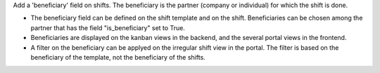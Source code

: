 Add a 'beneficiary' field on shifts. The beneficiary is the partner (company or individual) for which the shift is done.

- The beneficiary field can be defined on the shift template and on the shift. Beneficiaries can be chosen among the partner that has the field "is_beneficiary" set to True.
- Beneficiaries are displayed on the kanban views in the backend, and the several portal views in the frontend.
- A filter on the beneficiary can be applyed on the irregular shift view in the portal. The filter is based on the beneficiary of the template, not the beneficiary of the shifts.
